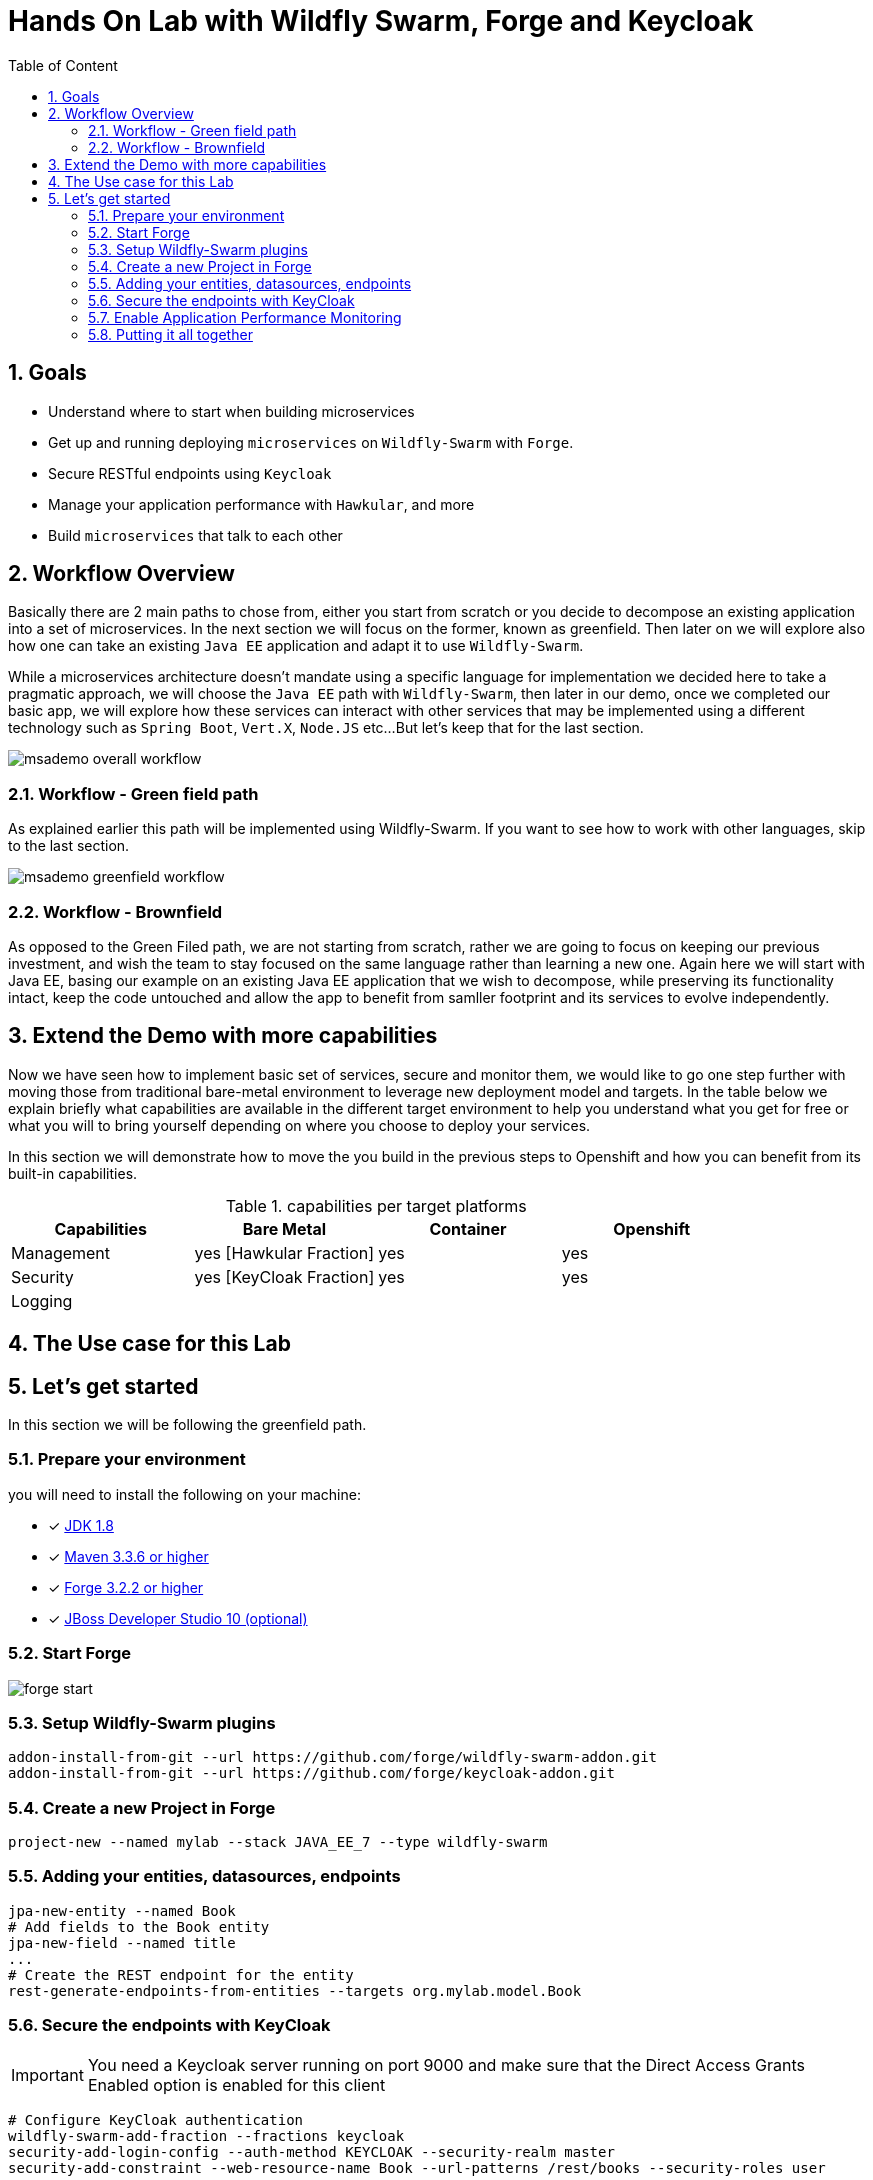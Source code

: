 :sectanchors:
:toc: macro
:toclevels: 2
:toc-title: Table of Content
:numbered:

= Hands On Lab with Wildfly Swarm, Forge and Keycloak

toc::[]

== Goals

* Understand where to start when building microservices
* Get up and running deploying `microservices` on `Wildfly-Swarm` with `Forge`.
* Secure RESTful endpoints using `Keycloak`
* Manage your application performance with `Hawkular`, and more
* Build `microservices` that talk to each other

== Workflow Overview

Basically there are 2 main paths to chose from, either you start from scratch or you decide to decompose an existing application into a set of microservices.
In the next section we will focus on the former, known as greenfield. Then later on we will explore also how one can take an existing `Java EE` application and adapt it to use `Wildfly-Swarm`.

While a microservices architecture doesn't mandate using a specific language for implementation we decided here to take a pragmatic approach, we will choose the `Java EE` path with `Wildfly-Swarm`, then later in our demo, once we completed our basic app, we will explore how these services can interact with other services that may be implemented using a different technology such as `Spring Boot`, `Vert.X`, `Node.JS` etc...
But let's keep that for the last section.

image::images/msademo-overall-workflow.png[]

=== Workflow - Green field path
As explained earlier this path will be implemented using Wildfly-Swarm. If you want to see how to work with other languages, skip to the last section.

image::images/msademo-greenfield-workflow.png[]

=== Workflow - Brownfield

As opposed to the Green Filed path, we are not starting from scratch, rather we are going to focus on keeping our previous investment, and wish the team to stay focused on the same language rather than learning a new one. Again here we will start with Java EE, basing our example on an existing Java EE application that we wish to decompose, while preserving its functionality intact, keep the code untouched and allow the app to benefit from samller footprint and its services to evolve
independently.


== Extend the Demo with more capabilities
Now we have seen how to implement basic set of services, secure and monitor them, we would like to go one step further with moving those from traditional bare-metal environment to leverage new deployment model and targets. In the table below we explain briefly what capabilities are available in the different target environment to help you understand what you get for free or what you will to bring yourself depending on where you choose to deploy your services.

In this section we will demonstrate how to move the you build in the previous steps to Openshift and how you can benefit from its built-in capabilities.

[cols="1,1,1,1", options="header"]
.capabilities per target platforms
:===
Capabilities:Bare Metal:Container:Openshift

Management:yes [Hawkular Fraction] : yes : yes
Security:yes [KeyCloak Fraction] : yes : yes
Logging:::

:===
== The Use case for this Lab

== Let's get started
In this section we will be following the greenfield path.

=== Prepare your environment
you will need to install the following on your machine:

- [x] http://www.oracle.com/technetwork/java/javase/downloads/jdk8-downloads-2133151.html[JDK 1.8]
- [x] https://maven.apache.org/download.cgi[Maven 3.3.6 or higher]
- [x] https://forge.jboss.org/[Forge 3.2.2 or higher]
- [x] http://developers.redhat.com/products/devstudio/download/?referrer=jbd[JBoss Developer Studio 10 (optional)]

=== Start Forge

image::images/forge-start.png[]


=== Setup Wildfly-Swarm plugins
[source]
----
addon-install-from-git --url https://github.com/forge/wildfly-swarm-addon.git
addon-install-from-git --url https://github.com/forge/keycloak-addon.git
----

=== Create a new Project in Forge

[source]
----
project-new --named mylab --stack JAVA_EE_7 --type wildfly-swarm
----

=== Adding your entities, datasources, endpoints

[source]
----
jpa-new-entity --named Book
# Add fields to the Book entity
jpa-new-field --named title
...
# Create the REST endpoint for the entity
rest-generate-endpoints-from-entities --targets org.mylab.model.Book
----

=== Secure the endpoints with KeyCloak

IMPORTANT: You need a Keycloak server running on port 9000 and make sure that the Direct Access Grants Enabled option is enabled for this client

[source]
----
# Configure KeyCloak authentication
wildfly-swarm-add-fraction --fractions keycloak
security-add-login-config --auth-method KEYCLOAK --security-realm master
security-add-constraint --web-resource-name Book --url-patterns /rest/books --security-roles user

# Install the keycloak.json file to WEB-INF
keycloak-install-client-json --server-url http://localhost:9000/auth --realm master --client-id security-admin-console --user admin --password admin
----

=== Enable Application Performance Monitoring

[source]
----

----

=== Putting it all together
You can run all the above commands from a single script. [link]

[source]
----
run hands-on-lab.fsh
----

Let's generate the `uberjar` and run, using either ways:

[source]
----
mvn package && java -jar ./target/mylab-swarm.jar
----
or
[source]
----
mvn wildfly-swarm:run
----
or via your IDE with the `Main` class.
